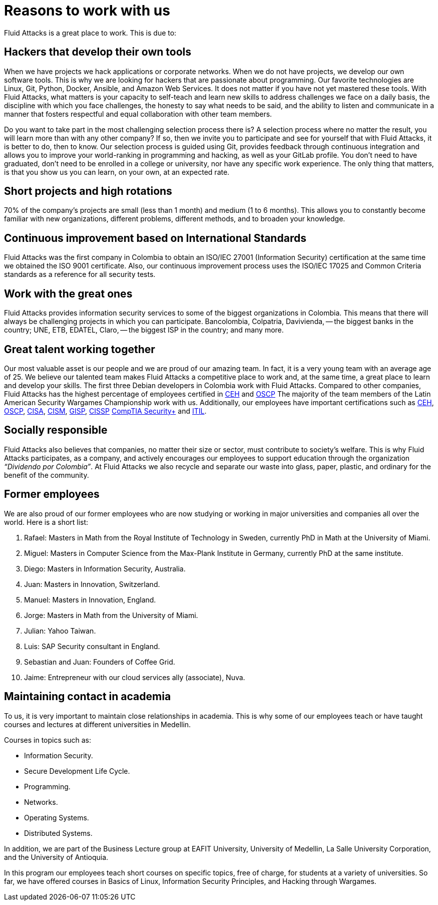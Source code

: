 :slug: careers/reasons/
:category: careers
:description: If you are someone who is talented and passionate about software development, information technology and are eager to learn, you should consider being a part of our team here at +Fluid Attacks+. Here are some reasons why +Fluid Attacks+ is a great place to work.
:keywords: Fluid Attacks, Career, Reasons, Work, Projects, Clients.

= Reasons to work with us

+Fluid Attacks+ is a great place to work.
This is due to:

== Hackers that develop their own tools

When we have projects we hack applications or corporate networks.
When we do not have projects,
we develop our own software tools.
This is why we are looking for hackers that are passionate about programming.
Our favorite technologies are +Linux+, +Git+, +Python+,
+Docker+, +Ansible+, and +Amazon Web Services+.
It does not matter if you have not yet mastered these tools.
With +Fluid Attacks+, what matters is your capacity to self-teach
and learn new skills to address challenges we face on a daily basis,
the discipline with which you face challenges,
the honesty to say what needs to be said,
and the ability to listen and communicate
in a manner that fosters respectful and equal collaboration
with other team members.

Do you want to take part in the most challenging selection process there is?
A selection process where no matter the result,
you will learn more than with any other company?
If so, then we invite you to participate
and see for yourself that with +Fluid Attacks+,
it is better to do, then to know.
Our selection process is guided using +Git+,
provides feedback through continuous integration
and allows you to improve your world-ranking in programming and hacking,
as well as your +GitLab+ profile.
You don’t need to have graduated,
don’t need to be enrolled in a college or university,
nor have any specific work experience.
The only thing that matters, is that you show us you can learn,
on your own, at an expected rate.

== Short projects and high rotations

+70%+ of the company’s projects are small (less than +1+ month)
and medium (+1+ to +6+ months).
This allows you to constantly become familiar with new organizations,
different problems, different methods,
and to broaden your knowledge.

== Continuous improvement based on International Standards

+Fluid Attacks+ was the first company in Colombia
to obtain an +ISO/IEC 27001+ (Information Security) certification
at the same time we obtained the +ISO 9001+ certificate.
Also, our continuous improvement process
uses the +ISO/IEC 17025+ and Common Criteria standards
as a reference for all security tests.

== Work with the great ones

+Fluid Attacks+ provides information security services
to some of the biggest organizations in Colombia.
This means that there will always be challenging projects
in which you can participate.
Bancolombia, Colpatria, Davivienda,
-- the biggest banks in the country;
+UNE+, +ETB+, +EDATEL+, Claro,
-- the biggest ISP in the country; and many more.

== Great talent working together

Our most valuable asset is our people
and we are proud of our amazing team.
In fact, it is a very young team with an average age of +25+.
We believe our talented team makes +Fluid Attacks+
a competitive place to work and, at the same time,
a great place to learn and develop your skills.
The first three +Debian+ developers in Colombia work with +Fluid Attacks+.
Compared to other companies,
+Fluid Attacks+ has the highest percentage
of employees certified in
link:../../services/certifications/#certified-ethical-hacker-(ceh)[+CEH+] and
link:../../services/certifications/#offensive-security-wireless-professional-(oswp)[+OSCP+]
The majority of the team members
of the Latin American Security Wargames Championship work with us.
Additionally, our employees have important certifications such as
link:../../services/certifications/#certified-ethical-hacker-(ceh)[+CEH+],
link:../../services/certifications/#offensive-security-wireless-professional-(oswp)[+OSCP+],
link:../../services/certifications/#certified-information-systems-auditor-(cisa)[+CISA+],
link:../../services/certifications/#certified-information-security-manager-(cism)[+CISM+],
link:../../services/certifications/#giac-information-security-professional-(gisp)[+GISP+],
link:../../services/certifications/#certified-information-systems-security-professional-(cissp)[+CISSP+]
link:../../services/certifications/#comptia-security+[+CompTIA Security++] and
link:../../services/certifications/#information-technology-infrastructure-library-certification-(itil)[+ITIL+].

== Socially responsible

+Fluid Attacks+ also believes that companies,
no matter their size or sector,
must contribute to  society's welfare.
This is why +Fluid Attacks+ participates, as a company,
and actively encourages our employees to support education
through the organization _“Dividendo por Colombia”_.
At +Fluid Attacks+ we also recycle and separate our waste
into glass, paper, plastic, and ordinary
for the benefit of the community.

== Former employees

We are also proud of our former employees
who are now studying or working
in major universities and companies all over the world.
Here is a short list:

  .  Rafael: Masters in Math from the Royal Institute of Technology in Sweden,
currently +PhD+ in Math at the University of Miami.
  . Miguel: Masters in Computer Science from the Max-Plank Institute in Germany,
  currently PhD at the same institute.
  . Diego: Masters in Information Security, Australia.
  . Juan: Masters in Innovation, Switzerland.
  . Manuel: Masters in Innovation, England.
  . Jorge: Masters in Math from the University of Miami.
  . Julian: Yahoo Taiwan.
  . Luis: SAP Security consultant in England.
  . Sebastian and Juan: Founders of Coffee Grid.
  . Jaime: Entrepreneur with our cloud services ally (associate), +Nuva+.

== Maintaining contact in academia

To us, it is very important to maintain close relationships in academia.
This is why some of our employees teach
or have taught courses and lectures
at different universities in Medellin.

Courses in topics such as:

* Information Security.
* Secure Development Life Cycle.
* Programming.
* Networks.
* Operating Systems.
* Distributed Systems.

In addition,
we are part of the Business Lecture group at +EAFIT+ University,
University of Medellin,
La Salle University Corporation,
and the University of Antioquia.

In this program our employees teach short courses on specific topics,
free of charge, for students at a variety of universities.
So far, we have offered courses in Basics of +Linux+,
Information Security Principles,
and Hacking through Wargames.

